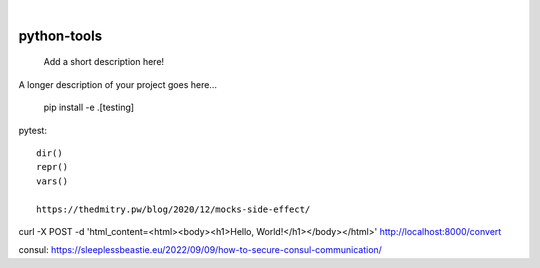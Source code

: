 
.. image:: https://img.shields.io/badge/-PyScaffold-005CA0?logo=pyscaffold
    :alt: Project generated with PyScaffold
    :target: https://pyscaffold.org/

|

============
python-tools
============


    Add a short description here!


A longer description of your project goes here...

   pip install -e .[testing]


pytest::

   dir()
   repr()
   vars()

   https://thedmitry.pw/blog/2020/12/mocks-side-effect/


curl -X POST -d 'html_content=<html><body><h1>Hello, World!</h1></body></html>' http://localhost:8000/convert

consul:
https://sleeplessbeastie.eu/2022/09/09/how-to-secure-consul-communication/